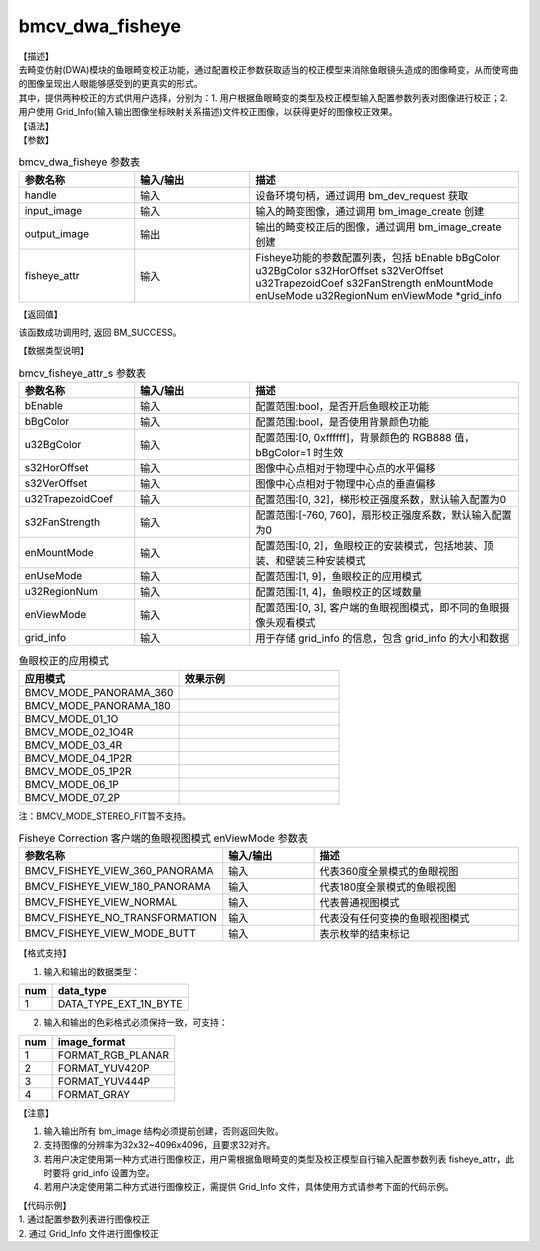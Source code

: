 bmcv_dwa_fisheye
------------------

| 【描述】
| 去畸变仿射(DWA)模块的鱼眼畸变校正功能，通过配置校正参数获取适当的校正模型来消除鱼眼镜头造成的图像畸变，从而使弯曲的图像呈现出人眼能够感受到的更真实的形式。
| 其中，提供两种校正的方式供用户选择，分别为：1. 用户根据鱼眼畸变的类型及校正模型输入配置参数列表对图像进行校正；2. 用户使用 Grid_Info(输入输出图像坐标映射关系描述)文件校正图像，以获得更好的图像校正效果。

| 【语法】

.. code-block:: c++
    :linenos:
    :lineno-start: 1
    :force:

    bm_status_t bmcv_dwa_fisheye(bm_handle_t          handle,
                                 bm_image             input_image,
                                 bm_image             output_image,
                                 bmcv_fisheye_attr_s  fisheye_attr);

| 【参数】

.. list-table:: bmcv_dwa_fisheye 参数表
    :widths: 15 15 35

    * - **参数名称**
      - **输入/输出**
      - **描述**
    * - handle
      - 输入
      - 设备环境句柄，通过调用 bm_dev_request 获取
    * - input_image
      - 输入
      - 输入的畸变图像，通过调用 bm_image_create 创建
    * - output_image
      - 输出
      - 输出的畸变校正后的图像，通过调用 bm_image_create 创建
    * - fisheye_attr
      - 输入
      - Fisheye功能的参数配置列表，包括 bEnable bBgColor u32BgColor s32HorOffset s32VerOffset u32TrapezoidCoef s32FanStrength enMountMode enUseMode u32RegionNum enViewMode \*grid_info

| 【返回值】

该函数成功调用时, 返回 BM_SUCCESS。

| 【数据类型说明】

.. list-table:: bmcv_fisheye_attr_s 参数表
    :widths: 15 15 35

    * - **参数名称**
      - **输入/输出**
      - **描述**
    * - bEnable
      - 输入
      - 配置范围:bool，是否开启鱼眼校正功能
    * - bBgColor
      - 输入
      - 配置范围:bool，是否使用背景颜色功能
    * - u32BgColor
      - 输入
      - 配置范围:[0, 0xffffff]，背景颜色的 RGB888 值，bBgColor=1 时生效
    * - s32HorOffset
      - 输入
      - 图像中心点相对于物理中心点的水平偏移
    * - s32VerOffset
      - 输入
      - 图像中心点相对于物理中心点的垂直偏移
    * - u32TrapezoidCoef
      - 输入
      - 配置范围:[0, 32]，梯形校正强度系数，默认输入配置为0
    * - s32FanStrength
      - 输入
      - 配置范围:[-760, 760]，扇形校正强度系数，默认输入配置为0
    * - enMountMode
      - 输入
      - 配置范围:[0, 2]，鱼眼校正的安装模式，包括地装、顶装、和壁装三种安装模式
    * - enUseMode
      - 输入
      - 配置范围:[1, 9]，鱼眼校正的应用模式
    * - u32RegionNum
      - 输入
      - 配置范围:[1, 4]，鱼眼校正的区域数量
    * - enViewMode
      - 输入
      - 配置范围:[0, 3], 客户端的鱼眼视图模式，即不同的鱼眼摄像头观看模式
    * - grid_info
      - 输入
      - 用于存储 grid_info 的信息，包含 grid_info 的大小和数据

.. list-table:: 鱼眼校正的应用模式
    :header-rows: 1
    :widths: 50, 50

    * - 应用模式
      - 效果示例

    * - BMCV_MODE_PANORAMA_360
      -
        .. image:: ../_static/fisheye/image_fisheye_1.png
          :width: 3.00834in
          :height: 0.7in

    * - BMCV_MODE_PANORAMA_180
      -
        .. image:: ../_static/fisheye/image_fisheye_2.png
          :width: 3.00834in
          :height: 0.7in

    * - BMCV_MODE_01_1O
      -
        .. image:: ../_static/fisheye/image_fisheye_3.png
          :width: 3.00834in
          :height: 0.7in

    * - BMCV_MODE_02_1O4R
      -
        .. image:: ../_static/fisheye/image_fisheye_4.png
          :width: 3.00834in
          :height: 0.7in

    * - BMCV_MODE_03_4R
      -
        .. image:: ../_static/fisheye/image_fisheye_5.png
          :width: 3.00834in
          :height: 0.7in

    * - BMCV_MODE_04_1P2R
      -
        .. image:: ../_static/fisheye/image_fisheye_6.png
          :width: 3.00834in
          :height: 0.7in

    * - BMCV_MODE_05_1P2R
      -
        .. image:: ../_static/fisheye/image_fisheye_7.png
          :width: 3.00834in
          :height: 0.7in

    * - BMCV_MODE_06_1P
      -
        .. image:: ../_static/fisheye/image_fisheye_8.png
          :width: 3.00834in
          :height: 0.7in

    * - BMCV_MODE_07_2P
      -
        .. image:: ../_static/fisheye/image_fisheye_9.png
          :width: 3.00834in
          :height: 0.7in

注：BMCV_MODE_STEREO_FIT暂不支持。

.. list-table:: Fisheye Correction 客户端的鱼眼视图模式 enViewMode 参数表
    :widths: 15 15 35

    * - **参数名称**
      - **输入/输出**
      - **描述**
    * - BMCV_FISHEYE_VIEW_360_PANORAMA
      - 输入
      - 代表360度全景模式的鱼眼视图
    * - BMCV_FISHEYE_VIEW_180_PANORAMA
      - 输入
      - 代表180度全景模式的鱼眼视图
    * - BMCV_FISHEYE_VIEW_NORMAL
      - 输入
      - 代表普通视图模式
    * - BMCV_FISHEYE_NO_TRANSFORMATION
      - 输入
      - 代表没有任何变换的鱼眼视图模式
    * - BMCV_FISHEYE_VIEW_MODE_BUTT
      - 输入
      - 表示枚举的结束标记

| 【格式支持】

1. 输入和输出的数据类型：

+-----+-------------------------------+
| num | data_type                     |
+=====+===============================+
|  1  | DATA_TYPE_EXT_1N_BYTE         |
+-----+-------------------------------+

2. 输入和输出的色彩格式必须保持一致，可支持：

+-----+-------------------------------+
| num | image_format                  |
+=====+===============================+
|  1  | FORMAT_RGB_PLANAR             |
+-----+-------------------------------+
|  2  | FORMAT_YUV420P                |
+-----+-------------------------------+
|  3  | FORMAT_YUV444P                |
+-----+-------------------------------+
|  4  | FORMAT_GRAY                   |
+-----+-------------------------------+

| 【注意】

1. 输入输出所有 bm_image 结构必须提前创建，否则返回失败。

2. 支持图像的分辨率为32x32~4096x4096，且要求32对齐。

3. 若用户决定使用第一种方式进行图像校正，用户需根据鱼眼畸变的类型及校正模型自行输入配置参数列表 fisheye_attr，此时要将 grid_info 设置为空。

4. 若用户决定使用第二种方式进行图像校正，需提供 Grid_Info 文件，具体使用方式请参考下面的代码示例。

| 【代码示例】

| 1. 通过配置参数列表进行图像校正

.. code-block:: cpp
    :linenos:
    :lineno-start: 1
    :force:

    #include <stdio.h>
    #include <stdlib.h>
    #include <string.h>
    #include "bmcv_api_ext_c.h"
    #include <unistd.h>

    #define YUV_8BIT(y, u, v) ((((y)&0xff) << 16) | (((u)&0xff) << 8) | ((v)&0xff))

    int main() {
      int src_h = 1024, src_w = 1024, dst_w = 1280, dst_h = 720, dev_id = 0;
      int yuv_8bit_y = 0, yuv_8bit_u = 0, yuv_8bit_v = 0;
      bm_image_format_ext fmt = FORMAT_YUV420P;
      char *src_name = "path/to/src", *dst_name = "path/to/dst";
      bm_handle_t handle = NULL;
      bmcv_fisheye_attr_s fisheye_attr = {0};
      dst_w = 1280;
      dst_h = 720;
      fmt = FORMAT_RGB_PLANAR;
      fisheye_attr.bEnable = 1;
      fisheye_attr.bBgColor = 1;
      yuv_8bit_y = 0;
      yuv_8bit_u = 128;
      yuv_8bit_v = 128;
      fisheye_attr.u32BgColor = YUV_8BIT(yuv_8bit_y, yuv_8bit_u, yuv_8bit_v);
      fisheye_attr.s32HorOffset = src_w / 2;
      fisheye_attr.s32VerOffset = src_h / 2;
      fisheye_attr.u32TrapezoidCoef = 0;
      fisheye_attr.s32FanStrength = 0;
      fisheye_attr.enMountMode = 0;
      fisheye_attr.enUseMode = 1;
      fisheye_attr.enViewMode = 0;
      fisheye_attr.u32RegionNum = 1;
      fisheye_attr.grid_info.u.system.system_addr = NULL;
      fisheye_attr.grid_info.size = 0;
      dst_name = "dwa_fisheye_output_rand.yuv";
      // rand_mode = 1;
      int ret = (int)bm_dev_request(&handle, dev_id);
      if (ret != 0) {
          printf("Create bm handle failed. ret = %d\n", ret);
          exit(-1);
      }
      bm_image src, dst;

      bm_image_create(handle, src_h, src_w, fmt, DATA_TYPE_EXT_1N_BYTE, &src, NULL);
      bm_image_create(handle, dst_h, dst_w, fmt, DATA_TYPE_EXT_1N_BYTE, &dst, NULL);

      ret = bm_image_alloc_dev_mem(src, BMCV_HEAP1_ID);
      ret = bm_image_alloc_dev_mem(dst, BMCV_HEAP1_ID);

      int image_byte_size[4] = {0};
      bm_image_get_byte_size(src, image_byte_size);
      int byte_size  = image_byte_size[0] + image_byte_size[1] + image_byte_size[2] + image_byte_size[3];
      unsigned char *input_data = (unsigned char *)malloc(byte_size);
      FILE *fp_src = fopen(src_name, "rb");
      if (fread((void *)input_data, 1, byte_size, fp_src) < (unsigned int)byte_size) {
        printf("file size is less than required bytes%d\n", byte_size);
      };
      fclose(fp_src);
      void* in_ptr[4] = {(void *)input_data,
                          (void *)((unsigned char*)input_data + image_byte_size[0]),
                          (void *)((unsigned char*)input_data + image_byte_size[0] + image_byte_size[1]),
                          (void *)((unsigned char*)input_data + image_byte_size[0] + image_byte_size[1] + image_byte_size[2])};
      bm_image_copy_host_to_device(src, in_ptr);

      bmcv_dwa_fisheye(handle, src, dst, fisheye_attr);

      bm_image_get_byte_size(src, image_byte_size);
      byte_size = image_byte_size[0] + image_byte_size[1] + image_byte_size[2] + image_byte_size[3];
      unsigned char* output_ptr = (unsigned char*)malloc(byte_size);
      void* out_ptr[4] = {(void*)output_ptr,
                          (void*)((unsigned char*)output_ptr + image_byte_size[0]),
                          (void*)((unsigned char*)output_ptr + image_byte_size[0] + image_byte_size[1]),
                          (void*)((unsigned char*)output_ptr + image_byte_size[0] + image_byte_size[1] + image_byte_size[2])};
      bm_image_copy_device_to_host(src, (void **)out_ptr);

      FILE *fp_dst = fopen(dst_name, "wb");
      if (fwrite((void *)input_data, 1, byte_size, fp_dst) < (unsigned int)byte_size){
          printf("file size is less than %d required bytes\n", byte_size);
      };
      fclose(fp_dst);

      free(input_data);
      free(output_ptr);
      bm_image_destroy(&src);
      bm_image_destroy(&dst);

      bm_dev_free(handle);

      return 0;
    }



| 2. 通过 Grid_Info 文件进行图像校正

.. code-block:: cpp
    :linenos:
    :lineno-start: 1
    :force:

    #include <stdio.h>
    #include <stdlib.h>
    #include <string.h>
    #include "bmcv_api_ext_c.h"
    #include <unistd.h>

    int main() {
        bm_status_t ret = BM_SUCCESS;
        bm_handle_t handle = NULL;
        int dev_id = 0;

        char *src_name = "path/to/src", *dst_name = "path/to/dst", *grid_name = "path/to/grid_info_dat";

        int src_h = 2240, src_w = 2240;
        int dst_w = 2240, dst_h = 2240;
        bm_image src, dst;
        bm_image_format_ext fmt = FORMAT_YUV420P;
        ret = (int)bm_dev_request(&handle, dev_id);
        bmcv_fisheye_attr_s fisheye_attr = {0};
        fisheye_attr.grid_info.size = 446496;     // 注意：用户需根据实际的Grid_Info文件大小（字节数）进行设置
        fisheye_attr.bEnable = true;

        // create bm image
        bm_image_create(handle, src_h, src_w, fmt, DATA_TYPE_EXT_1N_BYTE, &src, NULL);
        bm_image_create(handle, dst_h, dst_w, fmt, DATA_TYPE_EXT_1N_BYTE, &dst, NULL);
        ret = bm_image_alloc_dev_mem(src, BMCV_HEAP_ANY);
        ret = bm_image_alloc_dev_mem(dst, BMCV_HEAP_ANY);
        // read image data from input files
        int image_byte_size[4] = {0};
        bm_image_get_byte_size(src, image_byte_size);
        int byte_size = src_w * src_h * 3 / 2;
        unsigned char *input_data = (unsigned char *)malloc(byte_size);
        FILE *fp_src = fopen(src_name, "rb");
        if (fread((void *)input_data, 1, byte_size, fp_src) < (unsigned int)byte_size) {
          printf("file size is less than required bytes%d\n", byte_size);
        };
        fclose(fp_src);
        void* in_ptr[3] = {(void *)input_data, (void *)((unsigned char*)input_data + src_w * src_h), (void *)((unsigned char*)input_data + 5 / 4 * src_w * src_h)};
        bm_image_copy_host_to_device(src, in_ptr);
        // read grid_info data
        char *buffer = (char *)malloc(fisheye_attr.grid_info.size);
        memset(buffer, 0, fisheye_attr.grid_info.size);

        FILE *fp = fopen(grid_name, "rb");
        fread(buffer, 1, fisheye_attr.grid_info.size, fp);
        fclose(fp);
        fisheye_attr.grid_info.u.system.system_addr = (void *)buffer;

        bmcv_dwa_fisheye(handle, src, dst, fisheye_attr);
        bm_image_get_byte_size(dst, image_byte_size);
        unsigned char* output_ptr = (unsigned char*)malloc(byte_size);
        void* out_ptr[3] = {(void*)output_ptr, (void*)((unsigned char*)output_ptr + dst_w * dst_h), (void*)((unsigned char*)output_ptr + 5 / 4 * dst_w * dst_h)};
        bm_image_copy_device_to_host(dst, (void **)out_ptr);

        FILE *fp_dst = fopen(dst_name, "wb");
        if (fwrite((void *)output_ptr, 1, byte_size, fp_dst) < (unsigned int)byte_size){
            printf("file size is less than %d required bytes\n", byte_size);
        };
        fclose(fp_dst);
        return ret;
    }
